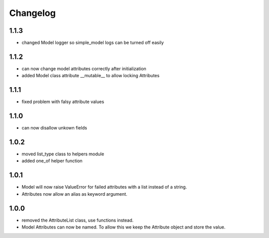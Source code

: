 Changelog
=========

1.1.3
-----
* changed Model logger so simple_model logs can be turned off easily

1.1.2
-----
* can now change model attributes correctly after initialization
* added Model class attribute __mutable__ to allow locking Attributes

1.1.1
-----
* fixed problem with falsy attribute values

1.1.0
-----
* can now disallow unkown fields

1.0.2
-----
* moved list_type class to helpers module
* added one_of helper function

1.0.1
-----
* Model will now raise ValueError for failed attributes with a list instead of a string.
* Attributes now allow an alias as keyword argument.

1.0.0
-----
* removed the AttributeList class, use functions instead.
* Model Attributes can now be named. To allow this we keep the Attribute object and store the value.

